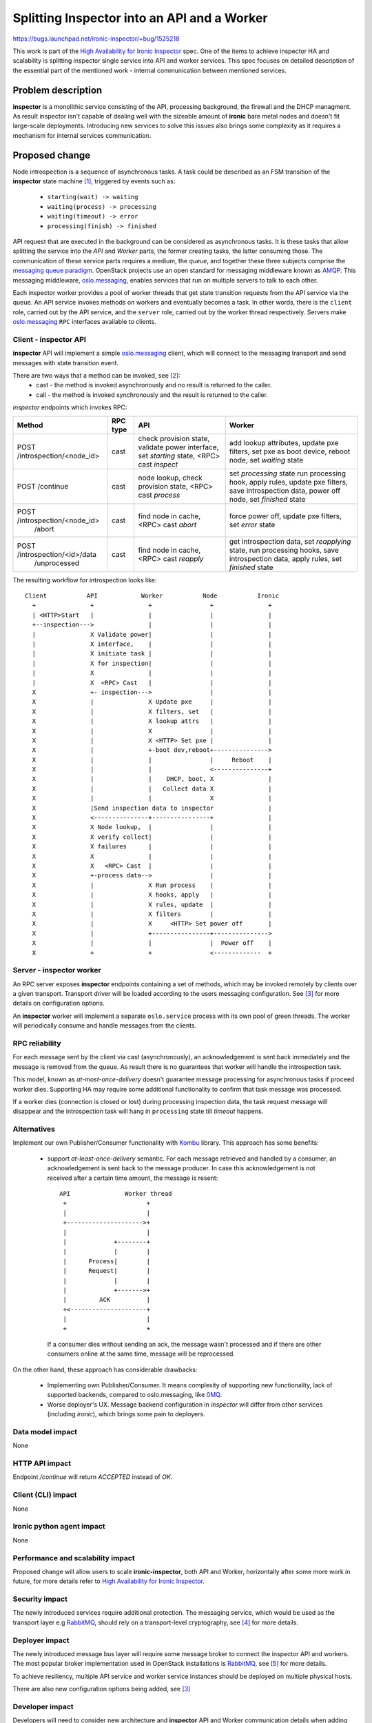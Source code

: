 ..
 This work is licensed under a Creative Commons Attribution 3.0 Unported
 License.

 http://creativecommons.org/licenses/by/3.0/legalcode

============================================
Splitting Inspector into an API and a Worker
============================================

https://bugs.launchpad.net/ironic-inspector/+bug/1525218

This work is part of the `High Availability for Ironic Inspector`_ spec. One
of the items to achieve inspector HA and scalability is splitting inspector
single service into API and worker services. This spec focuses on detailed
description of the essential part of the mentioned work - internal
communication between mentioned services.


Problem description
===================

**inspector** is a monolithic service consisting of the API, processing
background, the firewall and the DHCP managment. As result inspector isn't
capable of dealing well with the sizeable amount of **ironic** bare metal
nodes and doesn't fit large-scale deployments. Introducing new services to
solve this issues also brings some complexity as it requires a mechanism for
internal services communication.

Proposed change
===============

Node introspection is a sequence of asynchronous tasks. A task could be
described as an FSM transition of the **inspector** state machine [1]_,
triggered by events such as:

    * ``starting(wait) -> waiting``
    * ``waiting(process) -> processing``
    * ``waiting(timeout) -> error``
    * ``processing(finish) -> finished``

API request that are executed in the background can be considered as
asynchronous tasks. It is these tasks that allow splitting the service
into the *API* and *Worker* parts, the former creating tasks, the latter
consuming those. The communication of these service parts requires a
medium, the *queue*, and together these three subjects comprise the
`messaging queue paradigm`_. OpenStack projects use an open standard
for messaging middleware known as AMQP_. This messaging middleware,
oslo.messaging_, enables services that run on multiple servers to
talk to each other.

Each inspector worker provides a pool of worker threads that get state
transition requests from the API service via the queue. An API service
invokes methods on workers and eventually becomes a task. In other words,
there is the ``client`` role, carried out by the API service, and the
``server`` role, carried out by the worker thread respectively. Servers make
oslo.messaging_ ``RPC`` interfaces available to clients.

Client - inspector API
----------------------

**inspector** API will implement a simple oslo.messaging_ client, which will
connect to the messaging transport and send messages with state transition
event.

There are two ways that a method can be invoked, see [2]_:
    * cast - the method is invoked asynchronously and no result is returned to
      the caller.

    * call - the method is invoked synchronously and the result is returned to
      the caller.

*inspector* endpoints which invokes RPC:

.. table::

    +---------------------------------+----------+---------------------------+--------------------------+
    | Method                          | RPC type |          API              |        Worker            |
    +=================================+==========+===========================+==========================+
    |                                 |          | check provision state,    | add lookup attributes,   |
    |                                 |          | validate power interface, | update pxe filters,      |
    |  POST /introspection/<node_id>  |   cast   | set `starting` state,     | set pxe as boot device,  |
    |                                 |          | <RPC> cast `inspect`      | reboot node,             |
    |                                 |          |                           | set `waiting` state      |
    +---------------------------------+----------+---------------------------+--------------------------+
    |                                 |          | node lookup,              | set `processing` state   |
    |                                 |          | check provision state,    | run processing hook,     |
    |    POST /continue               |   cast   | <RPC> cast `process`      | apply rules,             |
    |                                 |          |                           | update pxe filters,      |
    |                                 |          |                           | save introspection data, |
    |                                 |          |                           | power off node,          |
    |                                 |          |                           | set `finished` state     |
    +---------------------------------+----------+---------------------------+--------------------------+
    | POST /introspection/<node_id>   |          | find node in cache,       | force power off,         |
    |      /abort                     |   cast   | <RPC> cast `abort`        | update pxe filters,      |
    |                                 |          |                           | set `error` state        |
    +---------------------------------+----------+---------------------------+--------------------------+
    |                                 |          | find node in cache,       | get introspection data,  |
    |                                 |          | <RPC> cast `reapply`      | set `reapplying` state,  |
    |   POST /introspection/<id>/data |   cast   |                           | run processing hooks,    |
    |        /unprocessed             |          |                           | save introspection data, |
    |                                 |          |                           | apply rules,             |
    |                                 |          |                           | set `finished` state     |
    +---------------------------------+----------+---------------------------+--------------------------+

The resulting workflow for introspection looks like::

 Client           API            Worker           Node           Ironic
   +               +               +                +               +
   | <HTTP>Start   |               |                |               |
   +--inspection--->               |                |               |
   |               X Validate power|                |               |
   |               X interface,    |                |               |
   |               X initiate task |                |               |
   |               X for inspection|                |               |
   |               X               |                |               |
   |               X  <RPC> Cast   |                |               |
   X               +- inspection--->                |               |
   X               |               X Update pxe     |               |
   X               |               X filters, set   |               |
   X               |               X lookup attrs   |               |
   X               |               X                |               |
   X               |               X <HTTP> Set pxe |               |
   X               |               +-boot dev,reboot+--------------->
   X               |               |                |     Reboot    |
   X               |               |                <---------------+
   X               |               |    DHCP, boot, X               |
   X               |               |   Collect data X               |
   X               |               |                X               |
   X               |Send inspection data to inspector               |
   X               <---------------+----------------+               |
   X               X Node lookup,  |                |               |
   X               X verify collect|                |               |
   X               X failures      |                |               |
   X               X               |                |               |
   X               X   <RPC> Cast  |                |               |
   X               +-process data-->                |               |
   X               |               X Run process    |               |
   X               |               X hooks, apply   |               |
   X               |               X rules, update  |               |
   X               |               X filters        |               |
   X               |               X     <HTTP> Set power off       |
   X               |               +----------------+--------------->
   X               |               |                |  Power off    |
   X               +               +                <-------------  +


Server - inspector worker
-------------------------

An RPC server exposes **inspector** endpoints containing a set of methods,
which may be invoked remotely by clients over a given transport. Transport
driver will be loaded according to the users messaging configuration. See
[3]_ for more details on configuration options.

An **inspector** worker will implement a separate ``oslo.service`` process
with its own pool of green threads. The worker will periodically consume and
handle messages from the clients.

RPC reliability
---------------

For each message sent by the client via cast (asynchronously), an
acknowledgement is sent back immediately and the message is removed from
the queue. As result there is no guarantees that worker will handle the
introspection task.

This model, known as `at-most-once-delivery` doesn't guarantee message
processing for asynchronous tasks if proceed worker dies. Supporting HA
may require some additional functionality to confirm that task message
was processed.

If a worker dies (connection is closed or lost) during processing inspection
data, the task request message will disappear and the introspection task will
hang in ``processing`` state till `timeout` happens.

Alternatives
------------

Implement our own Publisher/Consumer functionality with Kombu_ library. This
approach has some benefits:

 * support `at-least-once-delivery` semantic.
   For each message retrieved and handled by a consumer, an acknowledgement is
   sent back to the message producer. In case this acknowledgement is not
   received after a certain time amount, the message is resent::

     API               Worker thread
      +                      +
      |                      |
      +--------------------->+
      |                      |
      |             +--------+
      |             |        |
      |      Process|        |
      |      Request|        |
      |             |        |
      |             +------->+
      |         ACK          |
      +<---------------------+
      |                      |
      +                      +

   If a consumer dies without sending an ack, the message wasn't processed and
   if there are other consumers online at the same time, message will be
   reprocessed.

On the other hand, these approach has considerable drawbacks:

 * Implementing own Publisher/Consumer.
   It means complexity of supporting new functionality, lack of supported
   backends, compared to oslo.messaging, like 0MQ_.

 * Worse deployer's UX.
   Message backend configuration in *inspector* will differ from other
   services (including *ironic*), which brings some pain to deployers.

Data model impact
-----------------

None

HTTP API impact
---------------

Endpoint `/continue` will return `ACCEPTED` instead of `OK`.

Client (CLI) impact
-------------------

None

Ironic python agent impact
--------------------------

None

Performance and scalability impact
----------------------------------

Proposed change will allow users to scale **ironic-inspector**, both API
and Worker, horizontally after some more work in future, for more details
refer to `High Availability for Ironic Inspector`_.

Security impact
---------------

The newly introduced services require additional protection. The messaging
service, which would be used as the transport layer e.g RabbitMQ_, should rely
on a transport-level cryptography, see [4]_ for more details.

Deployer impact
---------------

The newly introduced message bus layer will require some message broker to
connect the inspector API and workers. The most popular broker implementation
used in OpenStack installations is RabbitMQ_, see [5]_ for more details.

To achieve resiliency, multiple API service and worker service instances
should be deployed on multiple physical hosts.

There are also new configuration options being added, see [3]_


Developer impact
----------------

Developers will need to consider new architecture and **inspector** API and
Worker communication details when adding new features which are required to be
handled as background tasks.

Upgrades and Backwards Compatibility
------------------------------------

The current **inspector** service is a single process, so deployers might need
to add more services, newly added *inspector* Worker, the messaging transport
backend (RabbitMQ) . Console script ``ironic-inspector`` could be changed
to run both API and Worker services with ``in-memory`` backend for messaging
transport. Which allows to run ``ironic-inspector`` in backward compatibility
manner - run both services on single host without the message broker.

Implementation
==============

Assignee(s)
-----------

* aarefiev (Anton Arefiev)

Work Items
----------

* Add base service functionality;
* Introduce Client/Servers workers;
* Implement API/Worker managers;
* Split service into API and Worker;
* Implement support for these services in Devstack;
* Use WSGI [6]_ to implement the API service.

Dependencies
============

None

Testing
=======

All new functionality would be tested both with functional and unit tests.
Already running Tempest tests as well as upgrade tests with Grenade will
also cover added features.

Functional tests run both Inspector API and Worker with an ``in-memory``
backend.

Having all the work items done will allow to setup multi-node devstack and
test Inspector in cluster mode eventually.


References
==========


.. [1] `Inspection states <http://git.openstack.org/cgit/openstack/ironic-inspector/tree/ironic_inspector/introspection_state.py>`_

.. [2] `RPC Client <https://docs.openstack.org/developer/oslo.messaging/rpcclient.html>`_

.. [3] `oslo.messaging configuration options <https://docs.openstack.org/developer/oslo.messaging/opts.html>`_

.. [4] `RabbitMQ security <https://docs.openstack.org/security-guide/messaging/security.html>`_

.. [5] `RabbitMQ HA <https://docs.openstack.org/ha-guide/shared-messaging.html>`_

.. [6] `TC Pike WSGI Goal <https://governance.openstack.org/tc/goals/pike/deploy-api-in-wsgi.html>`_

.. _Kombu: http://docs.celeryproject.org/projects/kombu/en/latest/

.. _High Availability for Ironic Inspector: https://specs.openstack.org/openstack/ironic-inspector-specs/specs/HA_inspector.html

.. _oslo.messaging: https://docs.openstack.org/developer/oslo.messaging/index.html

.. _RabbitMQ: https://www.rabbitmq.com

.. _HAProxy: http://www.haproxy.org

.. _0MQ: https://docs.openstack.org/developer/oslo.messaging/zmq_driver.html

.. _`messaging queue paradigm`: https://en.wikipedia.org/wiki/Message_queue

.. _AMQP: http://www.amqp.org/sites/amqp.org/files/amqp.pdf
